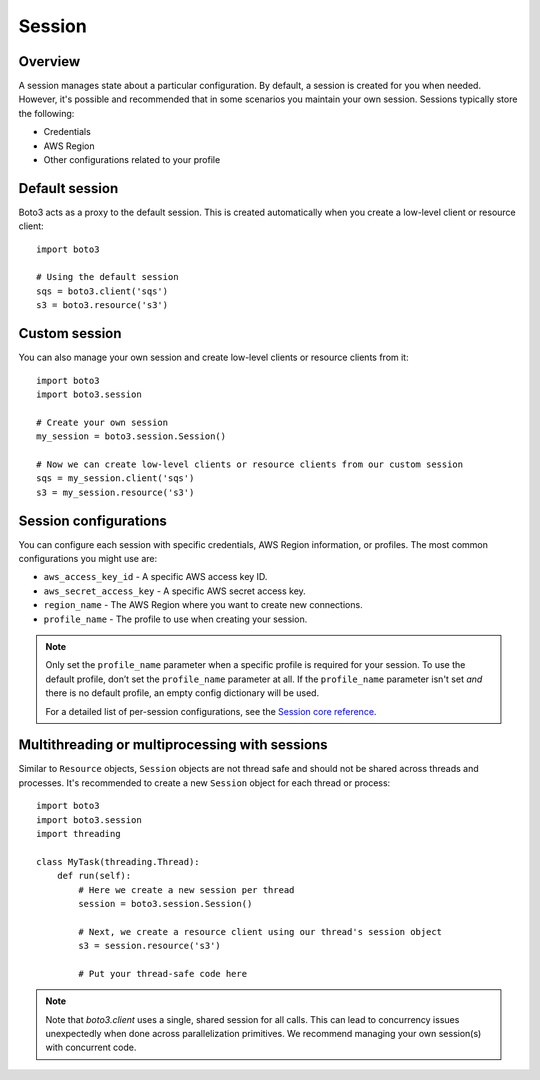 .. _guide_session:

Session
=======

Overview
---------

A session manages state about a particular configuration. By default, a session is created for you when needed. However, it's possible and recommended that in some scenarios you maintain your own session. Sessions typically store the following:

* Credentials
* AWS Region
* Other configurations related to your profile


Default session
----------------

Boto3 acts as a proxy to the default session. This is created automatically when you create a low-level client or resource client::

    import boto3

    # Using the default session
    sqs = boto3.client('sqs')
    s3 = boto3.resource('s3')


Custom session
---------------

You can also manage your own session and create low-level clients or resource clients from it::


    import boto3
    import boto3.session

    # Create your own session
    my_session = boto3.session.Session()

    # Now we can create low-level clients or resource clients from our custom session
    sqs = my_session.client('sqs')
    s3 = my_session.resource('s3')


Session configurations
------------------------

You can configure each session with specific credentials, AWS Region information, or profiles. The most common configurations you might use are:

* ``aws_access_key_id`` - A specific AWS access key ID.
* ``aws_secret_access_key`` - A specific AWS secret access key.
* ``region_name`` - The AWS Region where you want to create new connections.
* ``profile_name`` - The profile to use when creating your session.


.. note::
    Only set the ``profile_name`` parameter when a specific profile is required for your session. To use the default profile, don’t set the ``profile_name`` parameter at all. If the ``profile_name`` parameter isn't set *and* there is no default profile, an empty config dictionary will be used.

    For a detailed list of per-session configurations, see the `Session core reference <https://boto3.amazonaws.com/v1/documentation/api/latest/reference/core/session.html>`_.


Multithreading or multiprocessing with sessions
-----------------------------------------------

Similar to ``Resource`` objects, ``Session`` objects are not thread safe
and should not be shared across threads and processes. It's recommended
to create a new ``Session`` object for each thread or process::

    import boto3
    import boto3.session
    import threading

    class MyTask(threading.Thread):
        def run(self):
            # Here we create a new session per thread
            session = boto3.session.Session()

            # Next, we create a resource client using our thread's session object
            s3 = session.resource('s3')

            # Put your thread-safe code here

.. note::

   Note that `boto3.client` uses a single, shared session for all calls. This can lead to concurrency issues unexpectedly when done across parallelization primitives. We recommend managing your own session(s) with concurrent code.
